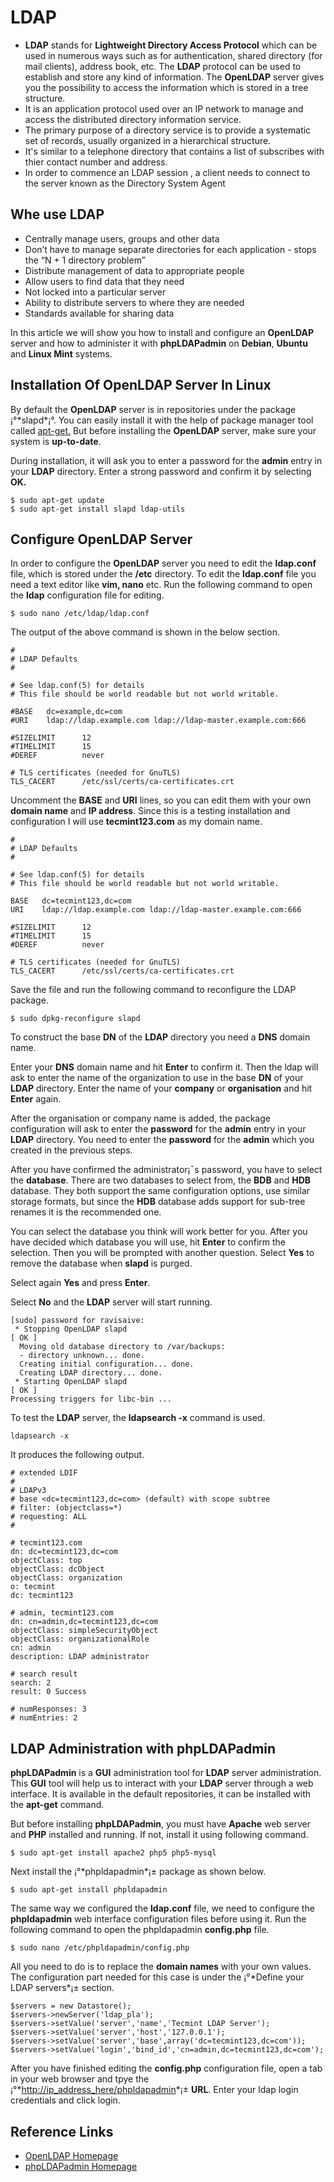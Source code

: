 * LDAP
  -  *LDAP* stands for *Lightweight Directory Access Protocol* which can be used in numerous ways such as for authentication, shared directory (for mail clients), address book, etc. The *LDAP* protocol can be used to establish and store any kind of information. The *OpenLDAP* server gives you the possibility to access the information which is stored in a tree structure.
  -  It is an application protocol used over an IP network to manage and access the distributed directory information service.
  -  The primary purpose of a directory service is to provide a systematic set of records, usually organized in a hierarchical structure.
  -  It's similar to a telephone directory that contains a list of subscribes with thier contact number and address.
  -  In order to commence an LDAP session , a client needs to connect to the server known as the Directory System Agent
** Whe use LDAP
  -  Centrally manage users, groups and other data
  -  Don’t have to manage separate directories for each application - stops the “N + 1 directory problem”
  -  Distribute management of data to appropriate people
  -  Allow users to find data that they need
  -  Not locked into a particular server
  -  Ability to distribute servers to where they are needed
  -  Standards available for sharing data
  
In this article we will show you how to install and configure an
*OpenLDAP* server and how to administer it with *phpLDAPadmin* on *Debian*,
*Ubuntu* and *Linux Mint* systems.
** Installation Of OpenLDAP Server In Linux
By default the *OpenLDAP* server is in repositories under the package
¡°*slapd*¡°. You can easily install it with the help of package manager
tool called [[http://www.tecmint.com/useful-basic-commands-of-apt-get-and-apt-cache-for-package-management/][apt-get.]] But before installing the *OpenLDAP* server, make sure your system is *up-to-date*.

During installation, it will ask you to enter a password for the *admin* entry in your *LDAP* directory. Enter a strong password and confirm it by selecting *OK.*
#+BEGIN_EXAMPLE
$ sudo apt-get update 
$ sudo apt-get install slapd ldap-utils
#+END_EXAMPLE
[[./openldap-620x416.png]]
** Configure OpenLDAP Server
In order to configure the *OpenLDAP* server you need to edit the
*ldap.conf* file, which is stored under the */etc* directory. To edit the
*ldap.conf* file you need a text editor like *vim, nano* etc. Run the
following command to open the *ldap* configuration file for editing.
#+BEGIN_EXAMPLE
$ sudo nano /etc/ldap/ldap.conf
#+END_EXAMPLE
The output of the above command is shown in the below section.
#+BEGIN_EXAMPLE
#
# LDAP Defaults
#

# See ldap.conf(5) for details
# This file should be world readable but not world writable.

#BASE   dc=example,dc=com
#URI    ldap://ldap.example.com ldap://ldap-master.example.com:666

#SIZELIMIT      12
#TIMELIMIT      15
#DEREF          never

# TLS certificates (needed for GnuTLS)
TLS_CACERT      /etc/ssl/certs/ca-certificates.crt
#+END_EXAMPLE
Uncomment the *BASE* and *URI* lines, so you can edit them with your
own *domain name* and *IP address*. Since this is a testing
installation and configuration I will use *tecmint123.com* as my
domain name.
#+BEGIN_EXAMPLE
#
# LDAP Defaults
#

# See ldap.conf(5) for details
# This file should be world readable but not world writable.

BASE   dc=tecmint123,dc=com
URI    ldap://ldap.example.com ldap://ldap-master.example.com:666

#SIZELIMIT      12
#TIMELIMIT      15
#DEREF          never

# TLS certificates (needed for GnuTLS)
TLS_CACERT      /etc/ssl/certs/ca-certificates.crt
#+END_EXAMPLE
Save the file and run the following command to reconfigure the LDAP package.
#+BEGIN_EXAMPLE
$ sudo dpkg-reconfigure slapd
#+END_EXAMPLE
[[./openldap1-620x415.png]]

To construct the base *DN* of the *LDAP* directory you need a *DNS*
domain name.

[[./openldap2-620x417.png]]

Enter your *DNS* domain name and hit *Enter* to confirm it. Then the
ldap will ask to enter the name of the organization to use in the base
*DN* of your *LDAP* directory. Enter the name of your *company* or
*organisation* and hit *Enter* again.

[[./openldap3-620x414.png]]

After the organisation or company name is added, the package
configuration will ask to enter the *password* for the *admin* entry
in your *LDAP* directory. You need to enter the *password* for the
*admin* which you created in the previous steps.

[[./openldap4-620x415.png]]

After you have confirmed the administrator¡¯s password, you have to
select the *database*. There are two databases to select from, the
*BDB* and *HDB* database. They both support the same configuration
options, use similar storage formats, but since the *HDB* database
adds support for sub-tree renames it is the recommended one.

[[./openldap5-620x416.png]]

You can select the database you think will work better for you. After
you have decided which database you will use, hit *Enter* to confirm the
selection. Then you will be prompted with another question. Select *Yes*
to remove the database when *slapd* is purged.

[[./openldap6-620x415.png]]

Select again *Yes* and press *Enter*.

[[./openldap7-620x415.png]]

Select *No* and the *LDAP* server will start running.

[[./openldap8-620x417.png]]
#+BEGIN_EXAMPLE
[sudo] password for ravisaive: 
 * Stopping OpenLDAP slapd                                                                                       [ OK ] 
  Moving old database directory to /var/backups:
  - directory unknown... done.
  Creating initial configuration... done.
  Creating LDAP directory... done.
 * Starting OpenLDAP slapd                                                                                       [ OK ] 
Processing triggers for libc-bin ...
#+END_EXAMPLE
To test the *LDAP* server, the *ldapsearch -x* command is used.
#+BEGIN_EXAMPLE
ldapsearch -x
#+END_EXAMPLE
It produces the following output.
#+BEGIN_EXAMPLE
# extended LDIF
#
# LDAPv3
# base <dc=tecmint123,dc=com> (default) with scope subtree
# filter: (objectclass=*)
# requesting: ALL
#

# tecmint123.com
dn: dc=tecmint123,dc=com
objectClass: top
objectClass: dcObject
objectClass: organization
o: tecmint
dc: tecmint123

# admin, tecmint123.com
dn: cn=admin,dc=tecmint123,dc=com
objectClass: simpleSecurityObject
objectClass: organizationalRole
cn: admin
description: LDAP administrator

# search result
search: 2
result: 0 Success

# numResponses: 3
# numEntries: 2
#+END_EXAMPLE
** LDAP Administration with phpLDAPadmin
*phpLDAPadmin* is a *GUI* administration tool for *LDAP* server
administration. This *GUI* tool will help us to interact with your *LDAP*
server through a web interface. It is available in the default
repositories, it can be installed with the *apt-get* command.

But before installing *phpLDAPadmin*, you must have *Apache* web server
and *PHP* installed and running. If not, install it using following
command.
#+BEGIN_EXAMPLE
$ sudo apt-get install apache2 php5 php5-mysql
#+END_EXAMPLE
Next install the ¡°*phpldapadmin*¡± package as shown below.
#+BEGIN_EXAMPLE
$ sudo apt-get install phpldapadmin
#+END_EXAMPLE
The same way we configured the *ldap.conf* file, we need to configure
the *phpldapadmin* web interface configuration files before using
it. Run the following command to open the phpldapadmin *config.php*
file.
#+BEGIN_EXAMPLE
$ sudo nano /etc/phpldapadmin/config.php
#+END_EXAMPLE
All you need to do is to replace the *domain names* with your own
values. The configuration part needed for this case is under the
¡°*Define your LDAP servers*¡± section.
#+BEGIN_EXAMPLE
$servers = new Datastore();
$servers->newServer('ldap_pla'); 
$servers->setValue('server','name','Tecmint LDAP Server');
$servers->setValue('server','host','127.0.0.1'); 
$servers->setValue('server','base',array('dc=tecmint123,dc=com'));
$servers->setValue('login','bind_id','cn=admin,dc=tecmint123,dc=com');
#+END_EXAMPLE
After you have finished editing the *config.php* configuration file,
open a tab in your web browser and tpye the
¡°*http://ip_address_here/phpldapadmin*¡± *URL*. Enter your ldap login
credentials and click login.
** Reference Links
  +  [[http://www.openldap.org/][OpenLDAP Homepage]]
  +  [[http://phpldapadmin.sourceforge.net/wiki/index.php/Main_Page][phpLDAPadmin Homepage]]
